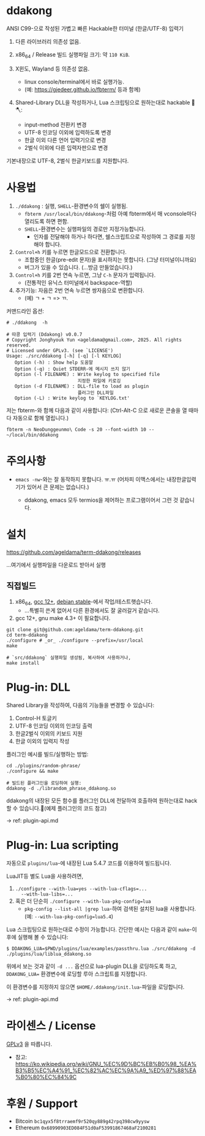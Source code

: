 * ddakong

  ANSI C99-으로 작성된 가볍고 빠른 Hackable한 터미널 (한글/UTF-8) 입력기

  1) 다른 라이브러리 의존성 없음.

  2) x86_64 / Release 빌드 실행파일 크기: 약 =110 KiB=.

  3) X윈도, Wayland 등 의존성 없음.
     - linux console/terminal에서 바로 실행가능.
     - (예: https://gjedeer.github.io/fbterm/ 등과 함께)

  4) Shared-Library DLL을 작성하거나, Lua 스크립팅으로
     원하는대로 hackable 🧨🪓:
     - input-method 전환키 변경
     - UTF-8 인코딩 이외에 입력하도록 변경
     - 한글 이외 다른 언어 입력기으로 변경
     - 2벌식 이외에 다른 입력자판으로 변경


  기본내장으로 UTF-8, 2벌식 한글키보드를 지원합니다.


  [[file:./doc/KIMCHI-cropped.png]]


* 사용법

   1) ~./ddakong~ : 실행, ~SHELL~-환경변수의 쉘이 실행됨.
      - ~fbterm /usr/local/bin/ddakong~-처럼 아예 fbterm에서 매
        vconsole마다 열리도록 하면 편함.
      - ~SHELL~-환경변수는 실행파일의 경로만 지정가능합니다.
        - 인자를 전달해야 하거나 하다면, 쉘스크립트으로 작성하여 그
          경로를 지정해야 합니다.

   2) ~Control+h~ 키를 누르면 한글모드으로 전환합니다.
      - 조합중인 한글(pre-edit 문자)을 표시하지는 못합니다. (그냥 터미널이니까요)
      - 버그가 있을 수 있습니다. (...방금 만들었습니다.)

   3) ~Control+h~ 키를 2번 연속 누르면, 그냥 ~C-h~ 문자가 입력됩니다.
      - (전통적인 유닉스 터미널에서 backspace-역할)

   4) 추가기능: 자음은 2번 연속 누르면 쌍자음으로 변환합니다.
      - (예) ㄱ + ㄱ => ㄲ.



   커맨드라인 옵션:

   #+begin_src shell
     # ./ddakong  -h

     # 따콩 입력기 (Ddakong) v0.0.7
     # Copyright Jonghyouk Yun <ageldama@gmail.com>, 2025. All rights reserved.
     # Licensed under GPLv3. (see `LICENSE')
     Usage: ./src/ddakong [-h] [-q] [-l KEYLOG]
     	Option (-h) : Show help 도움말
     	Option (-q) : Quiet STDERR-에 메시지 쓰지 않기
     	Option (-l FILENAME) : Write keylog to specified file
     	                       지정한 파일에 키로깅
     	Option (-d FILENAME) : DLL-file to load as plugin
     	                       플러그인 DLL파일
     	Option (-L) : Write keylog to `KEYLOG.txt'
   #+end_src


  저는 fbterm-와 함께 다음과 같이 사용합니다:
  (Ctrl-Alt-C 으로 새로운 콘솔을 열 때마다 자동으로 함께 열립니다.)

  #+begin_src shell
    fbterm -n NeoDunggeunmo\ Code -s 20 --font-width 10 -- ~/local/bin/ddakong
  #+end_src



* 주의사항
  - ~emacs -nw~-와는 잘 동작하지 못합니다. ㅠ.ㅠ
    (어차피 이맥스에서는 내장한글입력기가 있어서 큰 문제는 없습니다.)

    - ddakong, emacs 모두 termios을 제어하는 프로그램이어서 그런 것 같습니다.





* 설치

  https://github.com/ageldama/term-ddakong/releases

  ...여기에서 실행파일을 다운로드 받아서 실행


** 직접빌드

   1. x86_64, [[https://gcc.gnu.org/gcc-12/][gcc 12+]], [[https://wiki.debian.org/DebianStable][debian stable]]-에서 작업/테스트햇습니다.
      - ...특별히 쓴게 없어서 다른 환경에서도 잘 굴러갈거 같습니다.

   2. gcc 12+, gnu make 4.3+ 이 필요합니다.

   #+begin_src shell
     git clone git@github.com:ageldama/term-ddakong.git
     cd term-ddakong
     ./configure # _or_ ./configure --prefix=/usr/local
     make

     # `src/ddakong` 실행파일 생성됨, 복사하여 사용하거나,
     make install
   #+end_src



* Plug-in: DLL

  Shared Library을 작성하여, 다음의 기능들을 변경할 수 있습니다:

  1. Control-H 토글키
  2. UTF-8 인코딩 이외의 인코딩 출력
  3. 한글2벌식 이외의 키보드 지원
  4. 한글 이외의 입력지 작성

  플러그인 예시를 빌드/실행하는 방법:

  #+begin_src shell
    cd ./plugins/random-phrase/
    ./configure && make

    # 빌드된 플러그인을 로딩하여 실행:
    ddakong -d ./librandom_phrase_ddakong.so
  #+end_src


  ddakong의 내장된 모든 함수를 플러그인 DLL에 전달하여 호출하여
  원하는대로 hack할 수 있습니다.🧨(예제 플러그인의 코드 참고)

-> ref: plugin-api.md


* Plug-in: Lua scripting
  자동으로 ~plugins/lua~-에 내장된 Lua 5.4.7 코드를 이용하여
  빌드됩니다.

  LuaJIT등 별도 Lua을 사용하려면,

  1) ~./configure --with-lua=yes --with-lua-cflags=...
     --with-lua-libs=...~
  2) 혹은 더 단순히 ~./configure --with-lua-pkg-config=lua~
     - ~pkg-config --list-all |grep lua~-하여 검색된 설치된 lua을
       사용합니다. (예: ~--with-lua-pkg-config=lua5.4~)


  Lua 스크립팅으로 원하는대로 수정이 가능합니다. 간단한 예시는 다음과
  같이 ~make~-이후에 실행해 볼 수 있습니다:

  #+begin_src shell
    $ DDAKONG_LUA=$PWD/plugins/lua/examples/passthru.lua ./src/ddakong -d ./plugins/lua/liblua_ddakong.so
  #+end_src

  위에서 보는 것과 같이 ~-d ...~ 옵션으로 lua-plugin DLL을 로딩하도록 하고,
  ~DDAKONG_LUA=~ 환경변수에 로딩할 루아 스크립트를 지정합니다.

  이 환경변수를 지정하지 않으면 ~$HOME/.ddakong/init.lua~-파일을
  로딩합니다.


-> ref: plugin-api.md


* 라이센스 / License
  [[https://www.gnu.org/licenses/gpl-3.0.html#top][GPLv3]] 을 따릅니다.

  - 참고: https://ko.wikipedia.org/wiki/GNU_%EC%9D%BC%EB%B0%98_%EA%B3%B5%EC%A4%91_%EC%82%AC%EC%9A%A9_%ED%97%88%EA%B0%80%EC%84%9C


* 후원 / Support
  - Bitcoin ~bc1qyx5f8trraemf9r520qy889g42rpq398cw9yysw~
  - Ethereum ~0x68990903ED084F51d0aF53991867468aF2100281~

